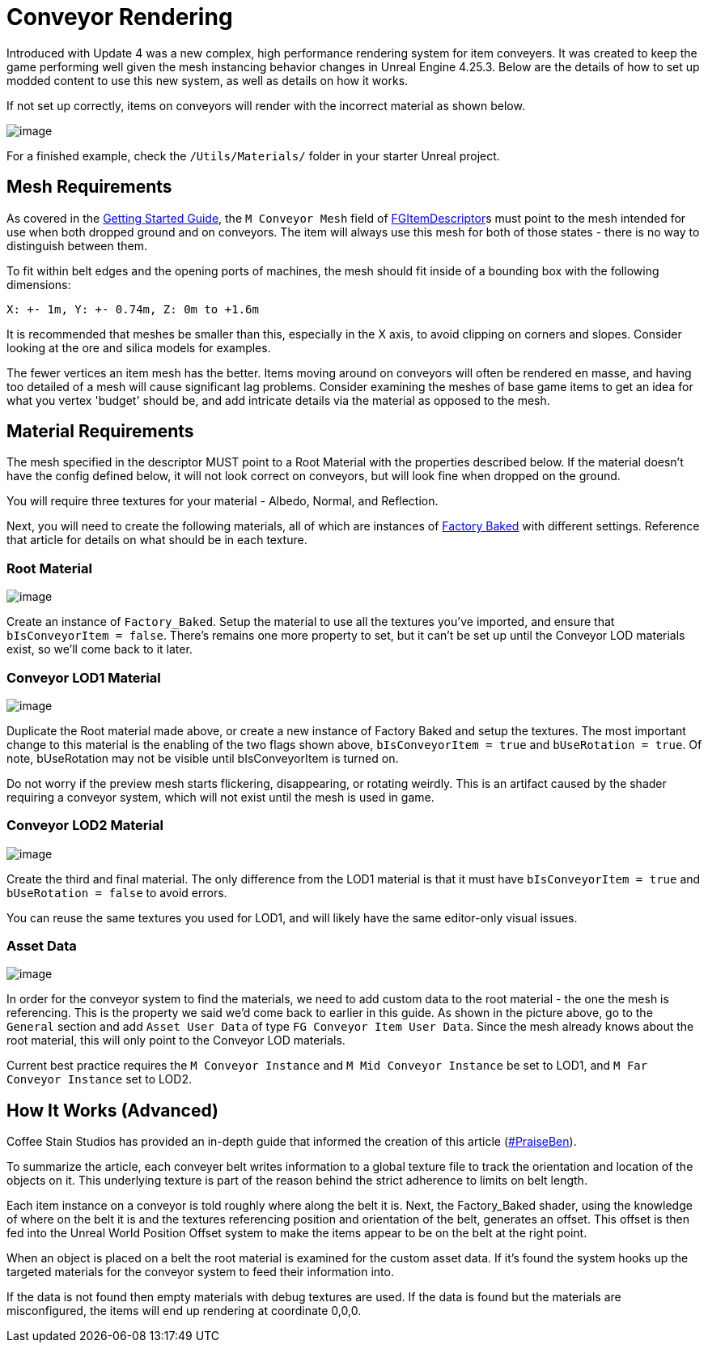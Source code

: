 = Conveyor Rendering

Introduced with Update 4 was a new complex, high performance rendering system for item conveyers.
It was created to keep the game performing well given the mesh instancing behavior changes in Unreal Engine 4.25.3.
Below are the details of how to set up modded content to use this new system, as well as details on how it works.

If not set up correctly, items on conveyors will render with the incorrect material as shown below.

image:Satisfactory/ConveyorProblem.jpg[image]

For a finished example, check the `/Utils/Materials/` folder in your starter Unreal project.

== Mesh Requirements

As covered in the
xref:/Development/BeginnersGuide/SimpleMod/recipe.adoc[Getting Started Guide],
the `M Conveyor Mesh` field of
xref::/Development/Satisfactory/Inventory.adoc#_item_descriptor_afgitemdescriptor[FGItemDescriptor]s
must point to the mesh intended for use when both dropped ground and on conveyors.
The item will always use this mesh for both of those states - there is no way to distinguish between them.

To fit within belt edges and the opening ports of machines,
the mesh should fit inside of a bounding box with the following dimensions:

`X: +- 1m, Y: +- 0.74m, Z: 0m to +1.6m`

It is recommended that meshes be smaller than this, especially in the X axis,
to avoid clipping on corners and slopes.
Consider looking at the ore and silica models for examples.

The fewer vertices an item mesh has the better.
Items moving around on conveyors will often be rendered en masse,
and having too detailed of a mesh will cause significant lag problems.
Consider examining the meshes of base game items to get an idea for what you vertex 'budget' should be,
and add intricate details via the material as opposed to the mesh.

== Material Requirements

The mesh specified in the descriptor MUST point to a Root Material with the properties described below.
If the material doesn't have the config defined below, it will not look correct on conveyors,
but will look fine when dropped on the ground.

You will require three textures for your material - Albedo, Normal, and Reflection.

Next, you will need to create the following materials, all of which are instances of
xref::/Development/Modeling/MainMaterials.adoc#_factory_baked_mm_factorybaked[Factory Baked]
with different settings.
Reference that article for details on what should be in each texture.

=== Root Material

image:Satisfactory/ConveyorSettings_Root.png[image]

Create an instance of `Factory_Baked`.
Setup the material to use all the textures you've imported, and ensure that `bIsConveyorItem = false`.
There's remains one more property to set, but it can't be set up until the Conveyor LOD materials exist,
so we'll come back to it later.

=== Conveyor LOD1 Material

image:Satisfactory/ConveyorSettings_LOD1.png[image]

Duplicate the Root material made above, or create a new instance of Factory Baked and setup the textures.
The most important change to this material is the enabling of the two flags shown above,
`bIsConveyorItem = true` and `bUseRotation = true`.
Of note, bUseRotation may not be visible until bIsConveyorItem is turned on.

Do not worry if the preview mesh starts flickering, disappearing, or rotating weirdly.
This is an artifact caused by the shader requiring a conveyor system,
which will not exist until the mesh is used in game.

=== Conveyor LOD2 Material

image:Satisfactory/ConveyorSettings_LOD2.png[image]

Create the third and final material.
The only difference from the LOD1 material is that it must have `bIsConveyorItem = true`
and `bUseRotation = false` to avoid errors.

You can reuse the same textures you used for LOD1, and will likely have the same editor-only visual issues.

=== Asset Data

image:Satisfactory/ConveyorAssetDataExample.png[image]

In order for the conveyor system to find the materials,
we need to add custom data to the root material - the one the mesh is referencing.
This is the property we said we'd come back to earlier in this guide.
As shown in the picture above, go to the `General` section and add `Asset User Data` of type `FG Conveyor Item User Data`.
Since the mesh already knows about the root material, this will only point to the Conveyor LOD materials.

Current best practice requires the `M Conveyor Instance` and `M Mid Conveyor Instance` be set to LOD1,
and `M Far Conveyor Instance` set to LOD2.

== How It Works (Advanced)

Coffee Stain Studios has provided an in-depth guide that informed the creation of this article
(https://drive.google.com/file/d/1JsAlduRg7-KV0jxEUjK-LLANwHUH7gRZ/view[#PraiseBen]).

To summarize the article, each conveyer belt writes information to a global texture file
to track the orientation and location of the objects on it.
This underlying texture is part of the reason behind the strict adherence to limits on belt length.

Each item instance on a conveyor is told roughly where along the belt it is.
Next, the Factory_Baked shader,
using the knowledge of where on the belt it is and the textures referencing position and orientation of the belt,
generates an offset.
This offset is then fed into the Unreal World Position Offset system
to make the items appear to be on the belt at the right point.

When an object is placed on a belt the root material is examined for the custom asset data.
If it's found the system hooks up the targeted materials for the conveyor system to feed their information into.

If the data is not found then empty materials with debug textures are used.
If the data is found but the materials are misconfigured, the items will end up rendering at coordinate 0,0,0.
